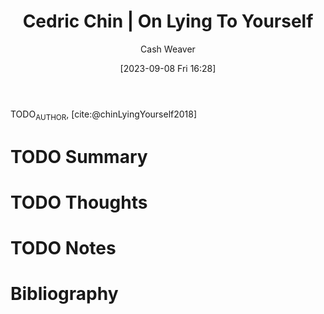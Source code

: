 :PROPERTIES:
:ROAM_REFS: [cite:@chinLyingYourself2018]
:ID:       8cdb3317-30bb-4dba-a925-4e9015af857d
:LAST_MODIFIED: [2023-09-08 Fri 16:28]
:END:
#+title: Cedric Chin | On Lying To Yourself
#+hugo_custom_front_matter: :slug "8cdb3317-30bb-4dba-a925-4e9015af857d"
#+author: Cash Weaver
#+date: [2023-09-08 Fri 16:28]
#+filetags: :hastodo:reference:

TODO_AUTHOR, [cite:@chinLyingYourself2018]

* TODO Summary
* TODO Thoughts
* TODO Notes

* TODO [#2] Flashcards :noexport:
* Bibliography
#+print_bibliography:
